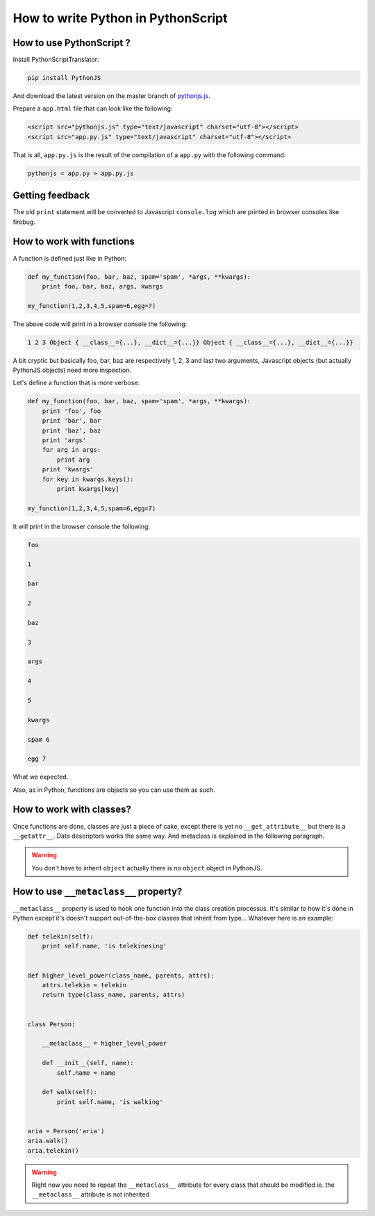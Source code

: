How to write Python in PythonScript
===================================

How to use PythonScript ?
-------------------------

Install PythonScriptTranslator:

.. code-block:: sh

  pip install PythonJS

And download the latest version on the master branch of `pythonjs.js <https://raw.github.com/PythonJS/PythonJS/master/pythonjs.js>`_.

Prepare a ``app.html`` file that can look like the following:

.. code-block:: html

   <script src="pythonjs.js" type="text/javascript" charset="utf-8"></script>
   <script src="app.py.js" type="text/javascript" charset="utf-8"></script>

That is all, ``app.py.js`` is the result of the compilation of a ``app.py`` with the following command:

.. code-block:: sh

  pythonjs < app.py > app.py.js


Getting feedback
----------------

The old ``print`` statement will be converted to Javascript ``console.log`` which are printed in browser consoles like firebug.


How to work with functions
--------------------------

A function is defined just like in Python:

.. code-block:: python

   def my_function(foo, bar, baz, spam='spam', *args, **kwargs):
       print foo, bar, baz, args, kwargs

   my_function(1,2,3,4,5,spam=6,egg=7)

The above code will print in a browser console the following:

.. code-block:: javascript

  1 2 3 Object { __class__={...}, __dict__={...}} Object { __class__={...}, __dict__={...}}

A bit cryptic but basically foo, bar, baz are respectively 1, 2, 3 and last two arguments, Javascript objects (but actually PythonJS objects) need more inspection.

Let's define a function that is more verbose:

.. code-block:: python

   def my_function(foo, bar, baz, spam='spam', *args, **kwargs):
       print 'foo', foo
       print 'bar', bar
       print 'baz', baz
       print 'args'
       for arg in args:
           print arg
       print 'kwargs'
       for key in kwargs.keys():
           print kwargs[key]

   my_function(1,2,3,4,5,spam=6,egg=7)

It will print in the browser console the following:

.. code-block:: javascript

  foo

  1

  bar

  2

  baz

  3

  args

  4

  5

  kwargs

  spam 6

  egg 7

What we expected.

Also, as in Python, functions are objects so you can use them as such.

.. versionchanged:: 0.7
   Added support for ``*`` and ``**`` in calling, pratically it means that given ``args`` a ``list`` and ``kwargs`` a ``dict`` you can use the following call ``function(*args, **kwargs)``.

How to work with classes?
-------------------------

Once functions are done, classes are just a piece of cake, except there is yet no ``__get_attribute__`` but there is a ``__getattr__``. Data descriptors works the same way. And metaclass is explained in the following paragraph.

.. warning:: You don't have to inherit ``object`` actually there is no ``object`` object in PythonJS.


How to use ``__metaclass__`` property?
--------------------------------------

``__metaclass__`` property is used to hook one function into the class creation processus. It's similar to how it's done in Python except it's doesn't support out-of-the-box classes that inherit from type... Whatever here is an example:

.. code-block:: python

   def telekin(self):
       print self.name, 'is telekinesing'


   def higher_level_power(class_name, parents, attrs):
       attrs.telekin = telekin
       return type(class_name, parents, attrs)


   class Person:

       __metaclass__ = higher_level_power

       def __init__(self, name):
           self.name = name

       def walk(self):
           print self.name, 'is walking'


   aria = Person('aria')
   aria.walk()
   aria.telekin()


.. warning:: Right now you need to repeat the ``__metaclass__`` attribute for every class that should be modified ie. the ``__metaclass__`` attribute is not inherited
